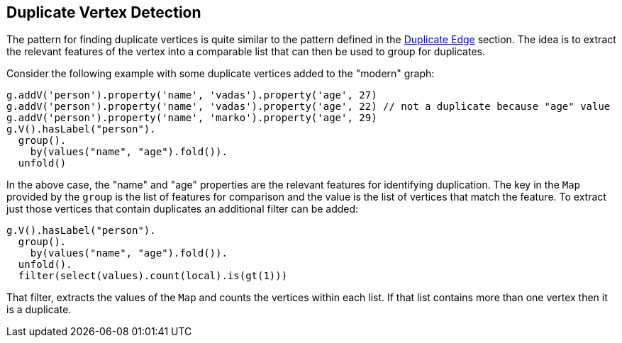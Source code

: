 ////
Licensed to the Apache Software Foundation (ASF) under one or more
contributor license agreements.  See the NOTICE file distributed with
this work for additional information regarding copyright ownership.
The ASF licenses this file to You under the Apache License, Version 2.0
(the "License"); you may not use this file except in compliance with
the License.  You may obtain a copy of the License at

  http://www.apache.org/licenses/LICENSE-2.0

Unless required by applicable law or agreed to in writing, software
distributed under the License is distributed on an "AS IS" BASIS,
WITHOUT WARRANTIES OR CONDITIONS OF ANY KIND, either express or implied.
See the License for the specific language governing permissions and
limitations under the License.
////
[[duplicate-vertex]]
Duplicate Vertex Detection
--------------------------

The pattern for finding duplicate vertices is quite similar to the pattern defined in the <<duplicate-edge,Duplicate Edge>>
section. The idea is to extract the relevant features of the vertex into a comparable list that can then be used to
group for duplicates.

Consider the following example with some duplicate vertices added to the "modern" graph:

[gremlin-groovy,modern]
----
g.addV('person').property('name', 'vadas').property('age', 27)
g.addV('person').property('name', 'vadas').property('age', 22) // not a duplicate because "age" value
g.addV('person').property('name', 'marko').property('age', 29)
g.V().hasLabel("person").
  group().
    by(values("name", "age").fold()).
  unfold()
----

In the above case, the "name" and "age" properties are the relevant features for identifying duplication. The key in
the `Map` provided by the `group` is the list of features for comparison and the value is the list of vertices that
match the feature. To extract just those vertices that contain duplicates an additional filter can be added:

[gremlin-groovy,existing]
----
g.V().hasLabel("person").
  group().
    by(values("name", "age").fold()).
  unfold().
  filter(select(values).count(local).is(gt(1)))
----

That filter, extracts the values of the `Map` and counts the vertices within each list. If that list contains more than
one vertex then it is a duplicate.
